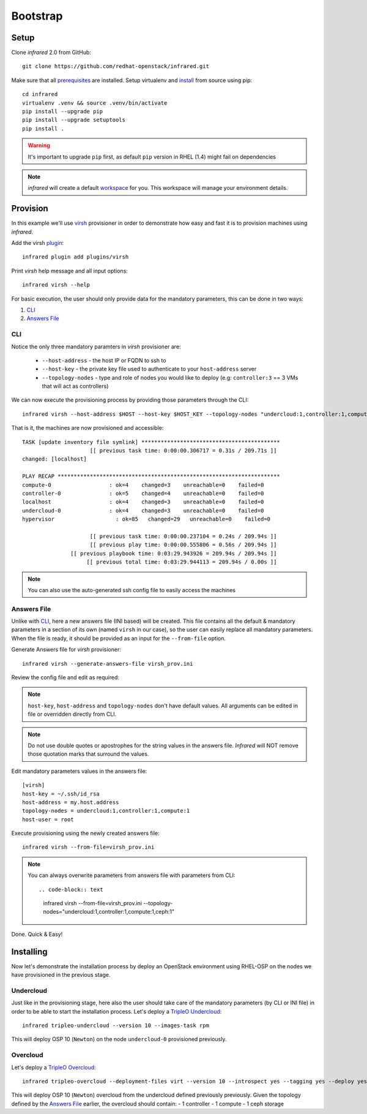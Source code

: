 Bootstrap
=========

Setup
-----

Clone `infrared` 2.0 from GitHub::

    git clone https://github.com/redhat-openstack/infrared.git

Make sure that all `prerequisites <setup.html#Prerequisites>`_ are installed.
Setup virtualenv and `install <setup.html#Installation>`_ from source using pip::

    cd infrared
    virtualenv .venv && source .venv/bin/activate
    pip install --upgrade pip
    pip install --upgrade setuptools
    pip install .

.. warning:: It's important to upgrade ``pip`` first, as default ``pip`` version in RHEL (1.4) might fail on dependencies
.. note:: `infrared` will create a default `workspace <workspace.html#workspace>`_ for you. This workspace will manage your environment details.


Provision
---------

In this example we'll use `virsh <virsh.html>`_ provisioner in order to demonstrate how easy and fast it is to provision machines using `infrared`.

Add the virsh `plugin <plugin.html>`_::

    infrared plugin add plugins/virsh

Print `virsh` help message and all input options::

    infrared virsh --help

For basic execution, the user should only provide data for the mandatory parameters, this can be done in two ways:

1) `CLI`_
2) `Answers File`_

CLI
^^^

Notice the only three mandatory paramters in `virsh` provisioner are:

  * ``--host-address`` - the host IP or FQDN to ssh to
  * ``--host-key`` - the private key file used to authenticate to your ``host-address`` server
  * ``--topology-nodes`` - type and role of nodes you would like to deploy (e.g: ``controller:3`` == 3 VMs that will act as controllers)

We can now execute the provisioning process by providing those parameters through the CLI::

    infrared virsh --host-address $HOST --host-key $HOST_KEY --topology-nodes "undercloud:1,controller:1,compute:1"

That is it, the machines are now provisioned and accessible::

    TASK [update inventory file symlink] *******************************************
                         [[ previous task time: 0:00:00.306717 = 0.31s / 209.71s ]]
    changed: [localhost]

    PLAY RECAP *********************************************************************
    compute-0                  : ok=4    changed=3    unreachable=0    failed=0
    controller-0               : ok=5    changed=4    unreachable=0    failed=0
    localhost                  : ok=4    changed=3    unreachable=0    failed=0
    undercloud-0               : ok=4    changed=3    unreachable=0    failed=0
    hypervisor                   : ok=85   changed=29   unreachable=0    failed=0

                         [[ previous task time: 0:00:00.237104 = 0.24s / 209.94s ]]
                         [[ previous play time: 0:00:00.555806 = 0.56s / 209.94s ]]
                   [[ previous playbook time: 0:03:29.943926 = 209.94s / 209.94s ]]
                        [[ previous total time: 0:03:29.944113 = 209.94s / 0.00s ]]

.. note:: You can also use the auto-generated ssh config file to easily access the machines

Answers File
^^^^^^^^^^^^

Unlike with `CLI`_, here a new answers file (INI based) will be created.
This file contains all the default & mandatory parameters in a section of its own (named ``virsh`` in our case), so the user can easily replace all mandatory parameters.
When the file is ready, it should be provided as an input for the ``--from-file`` option.

Generate Answers file for `virsh` provisioner::

    infrared virsh --generate-answers-file virsh_prov.ini

Review the config file and edit as required:

.. code-block:: plain
   :emphasize-lines: 6,7
   :caption: virsh_prov.ini

   [virsh]
   host-key = Required argument. Edit with any value, OR override with CLI: --host-key=<option>
   host-address = Required argument. Edit with any value, OR override with CLI: --host-address=<option>
   topology-nodes = Required argument. Edit with one of the allowed values OR override with CLI: --topology-nodes=<option>
   host-user = root

.. note:: ``host-key``, ``host-address`` and ``topology-nodes`` don't have default values. All arguments can be edited in file or overridden directly from CLI.

.. note:: Do not use double quotes or apostrophes for the string values
    in the answers file. `Infrared` will NOT remove those quotation marks
    that surround the values.

Edit mandatory parameters values in the answers file::

   [virsh]
   host-key = ~/.ssh/id_rsa
   host-address = my.host.address
   topology-nodes = undercloud:1,controller:1,compute:1
   host-user = root

Execute provisioning using the newly created answers file::

    infrared virsh --from-file=virsh_prov.ini

.. note:: You can always overwrite parameters from answers file with parameters from CLI::

  .. code-block:: text

    infrared virsh --from-file=virsh_prov.ini --topology-nodes="undercloud:1,controller:1,compute:1,ceph:1"

Done. Quick & Easy!

Installing
----------

Now let's demonstrate the installation process by deploy an OpenStack environment using RHEL-OSP on the
nodes we have provisioned in the previous stage.

Undercloud
^^^^^^^^^^

.. TODO(yfried): replace this with RDO for upstream support, once RDO is verifed

Just like in the provisioning stage, here also the user should take care of the mandatory parameters
(by CLI or INI file) in order to be able to start the installation process.
Let's deploy a `TripleO Undercloud`_::

  infrared tripleo-undercloud --version 10 --images-task rpm

This will deploy OSP 10 (``Newton``) on the node ``undercloud-0`` provisioned previously.

.. _Tripleo Undercloud: tripleo-undercloud.html

Overcloud
^^^^^^^^^

Let's deploy a `TripleO Overcloud`_::

  infrared tripleo-overcloud --deployment-files virt --version 10 --introspect yes --tagging yes --deploy yes --post yes

This will deploy OSP 10 (``Newton``) overcloud from the undercloud defined previously previously.
Given the topology defined by the `Answers File`_ earlier, the overcloud should contain:
- 1 controller
- 1 compute
- 1 ceph storage


.. _Tripleo Overcloud: tripleo-overcloud.html
